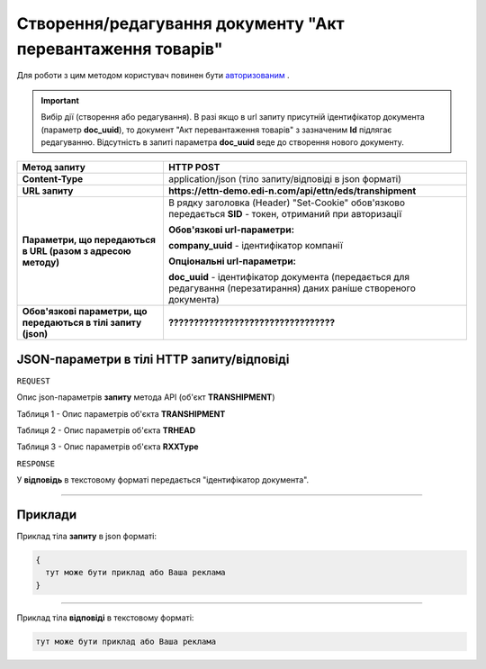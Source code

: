 ####################################################################
**Створення/редагування документу "Акт перевантаження товарів"**
####################################################################

Для роботи з цим методом користувач повинен бути `авторизованим <https://wiki.edi-n.com/uk/latest/integration_2_0/API/Authorization.html>`__ .

.. important:: 
    Вибір дії (створення або редагування). В разі якщо в url запиту присутній ідентифікатор документа (параметр **doc_uuid**), то документ "Акт перевантаження товарів" з зазначеним **Id** підлягає редагуванню. Відсутність в запиті параметра **doc_uuid** веде до створення нового документу.

+----------------------------------------------------------------+------------------------------------------------------------------------------------------------------------------------+
|                        **Метод запиту**                        |                                                     **HTTP POST**                                                      |
+================================================================+========================================================================================================================+
| **Content-Type**                                               | application/json (тіло запиту/відповіді в json форматі)                                                                |
+----------------------------------------------------------------+------------------------------------------------------------------------------------------------------------------------+
| **URL запиту**                                                 | **https://ettn-demo.edi-n.com/api/ettn/eds/transhipment**                                                              |
+----------------------------------------------------------------+------------------------------------------------------------------------------------------------------------------------+
| **Параметри, що передаються в URL (разом з адресою методу)**   | В рядку заголовка (Header) "Set-Cookie" обов'язково передається **SID** - токен, отриманий при авторизації             |
|                                                                |                                                                                                                        |
|                                                                | **Обов'язкові url-параметри:**                                                                                         |
|                                                                |                                                                                                                        |
|                                                                | **company_uuid** - ідентифікатор компанії                                                                              |
|                                                                |                                                                                                                        |
|                                                                | **Опціональні url-параметри:**                                                                                         |
|                                                                |                                                                                                                        |
|                                                                | **doc_uuid** - ідентифікатор документа (передається для редагування (перезатирання) даних раніше створеного документа) |
+----------------------------------------------------------------+------------------------------------------------------------------------------------------------------------------------+
| **Обов'язкові параметри, що передаються в тілі запиту (json)** | **?????????????????????????????????**                                                                                  |
+----------------------------------------------------------------+------------------------------------------------------------------------------------------------------------------------+

**JSON-параметри в тілі HTTP запиту/відповіді**
*******************************************************************

``REQUEST``

Опис json-параметрів **запиту** метода API (об'єкт **TRANSHIPMENT**)

Таблиця 1 - Опис параметрів об'єкта **TRANSHIPMENT**

.. csv-table:: 
  :file: for_csv/TRANSHIPMENT.csv
  :widths:  1, 12, 41
  :header-rows: 1
  :stub-columns: 0

Таблиця 2 - Опис параметрів об'єкта **TRHEAD**

.. csv-table:: 
  :file: for_csv/TRHEAD.csv
  :widths:  1, 12, 41
  :header-rows: 1
  :stub-columns: 0

Таблиця 3 - Опис параметрів об'єкта **RXXType**

.. csv-table:: 
  :file: for_csv/RXXType.csv
  :widths:  1, 12, 41
  :header-rows: 1
  :stub-columns: 0

``RESPONSE``

У **відповідь** в текстовому форматі передається "ідентифікатор документа".

--------------

**Приклади**
*****************

Приклад тіла **запиту** в json форматі:

.. code:: ruby

  {
    тут може бути приклад або Ваша реклама
  }

--------------

Приклад тіла **відповіді** в текстовому форматі: 

.. code:: ruby

  тут може бути приклад або Ваша реклама



